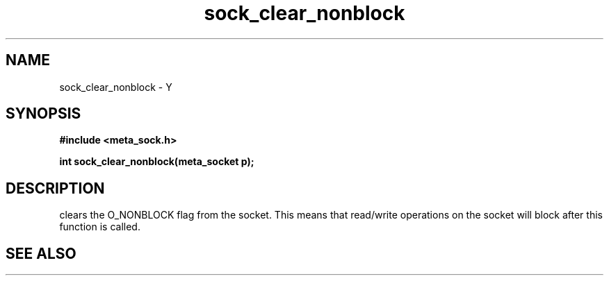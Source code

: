.TH sock_clear_nonblock 3 2016-01-30 "" "The Meta C Library"
.SH NAME
sock_clear_nonblock \- Y
.SH SYNOPSIS
.B #include <meta_sock.h>
.sp
.BI "int sock_clear_nonblock(meta_socket p);

.SH DESCRIPTION
.Nm
clears the O_NONBLOCK flag from the socket. This means that
read/write operations on the socket will block after this 
function is called.
.SH SEE ALSO
.Xr sock_set_nonblock 3
